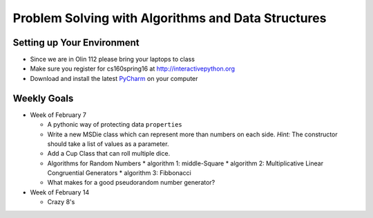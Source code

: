 Problem Solving with Algorithms and Data Structures
===================================================


Setting up Your Environment
---------------------------

* Since we are in Olin 112 please bring  your laptops to class
* Make sure you register for cs160spring16 at http://interactivepython.org
* Download and install the latest `PyCharm <https://www.jetbrains.com/pycharm/download/>`_ on your computer

Weekly Goals
------------

* Week of February 7

  * A pythonic way of protecting data ``properties``
  * Write a new MSDie class which can represent more than numbers on each side.  *Hint:* The constructor should take a list of values as a parameter.
  * Add a Cup Class that can roll multiple dice.
  * Algorithms for Random Numbers
    * algorithm 1: middle-Square
    * algorithm 2: Multiplicative Linear Congruential Generators
    * algorithm 3: Fibbonacci

  * What makes for a good pseudorandom number generator?

* Week of February 14

  * Crazy 8's
